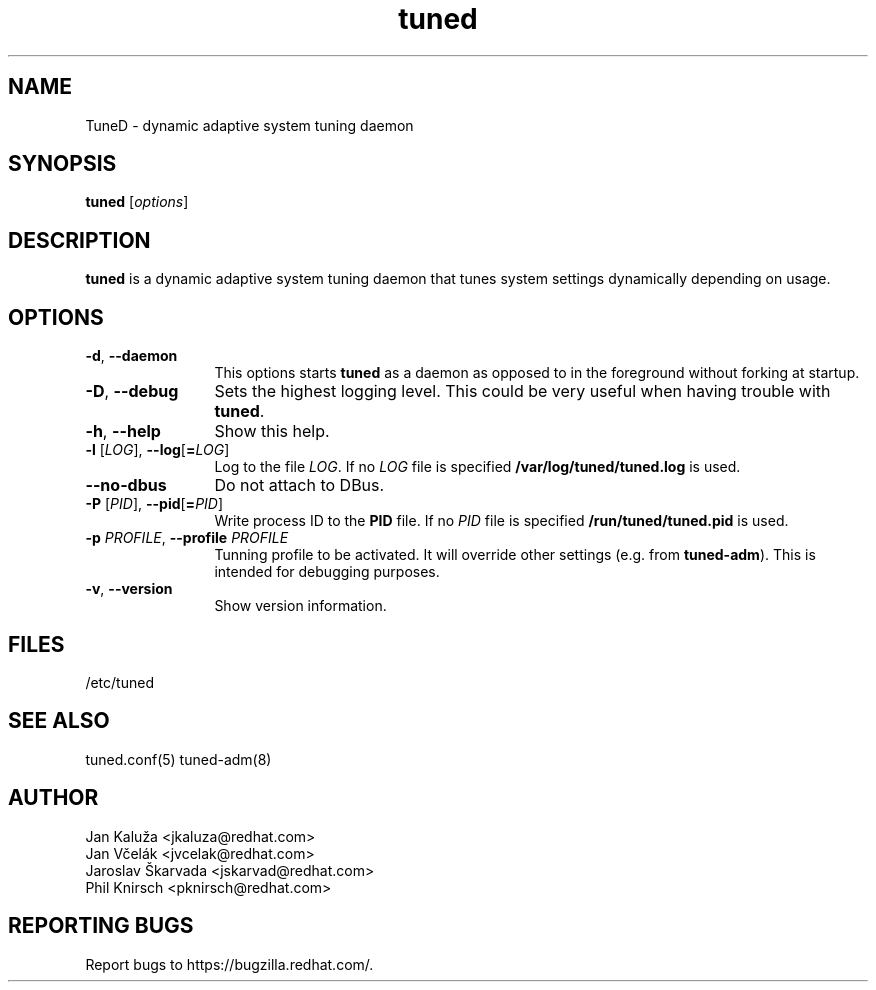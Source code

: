 .\"/*.
.\" * All rights reserved
.\" * Copyright (C) 2009-2013 Red Hat, Inc.
.\" * Authors: Jan Kaluža, Jan Včelák, Jaroslav Škarvada,
.\" *          Phil Knirsch
.\" *
.\" * This program is free software; you can redistribute it and/or
.\" * modify it under the terms of the GNU General Public License
.\" * as published by the Free Software Foundation; either version 2
.\" * of the License, or (at your option) any later version.
.\" *
.\" * This program is distributed in the hope that it will be useful,
.\" * but WITHOUT ANY WARRANTY; without even the implied warranty of
.\" * MERCHANTABILITY or FITNESS FOR A PARTICULAR PURPOSE.  See the
.\" * GNU General Public License for more details.
.\" *
.\" * You should have received a copy of the GNU General Public License
.\" * along with this program; if not, write to the Free Software
.\" * Foundation, Inc., 51 Franklin Street, Fifth Floor, Boston, MA  02110-1301, USA.
.\" */
.\".
.TH "tuned" "8" "28 Mar 2012" "Fedora Power Management SIG" "Adaptive system tuning daemon"
.SH NAME
TuneD - dynamic adaptive system tuning daemon
.SH SYNOPSIS
\fBtuned\fP [\fIoptions\fP]
.SH DESCRIPTION
\fBtuned\fR is a dynamic adaptive system tuning daemon
that tunes system settings dynamically depending on
usage. 

.SH OPTIONS
.TP 12
.BI \-d "\fR, \fP" \-\-daemon
This options starts \fBtuned\fP as a daemon as opposed to
in the foreground without forking at startup.
.TP 12
.BI \-D "\fR, \fP" \-\-debug
Sets the highest logging level. This could be very useful when having trouble with \fBtuned\fP.
.TP 12
.BI \-h "\fR, \fP" \-\-help
Show this help.
.TP 12
.BI \-l " \fR[" \fILOG "\fR], " \fB\-\-log \fR[ \fB=\fILOG\fR]\fP
Log to the file \fILOG\fP. If no \fILOG\fP file is specified \fB/var/log/tuned/tuned.log\fP is used.
.TP 12
.BI \--no-dbus
Do not attach to DBus.
.TP 12
.BI \-P " \fR[" \fIPID "\fR], " \fB\-\-pid \fR[ \fB=\fIPID\fR]\fP
Write process ID to the \fBPID\fP file. If no \fIPID\fP file is specified \fB/run/tuned/tuned.pid\fP is used.
.TP 12
.BI  \-p "\fR \fP" \fIPROFILE\fP "\fR, \fP" \-\-profile "\fR \fP" \fIPROFILE\fP
Tunning profile to be activated. It will override other settings (e.g. from \fBtuned-adm\fP).
This is intended for debugging purposes.
.TP 12
.BI  \-v "\fR, \fP" \-\-version
Show version information.
.SH "FILES"
.nf
/etc/tuned
.SH "SEE ALSO"
.LP
tuned.conf(5)
tuned\-adm(8)
.SH AUTHOR
.nf
Jan Kaluža <jkaluza@redhat.com>
Jan Včelák <jvcelak@redhat.com>
Jaroslav Škarvada <jskarvad@redhat.com>
Phil Knirsch <pknirsch@redhat.com>
.SH REPORTING BUGS
Report bugs to https://bugzilla.redhat.com/.
